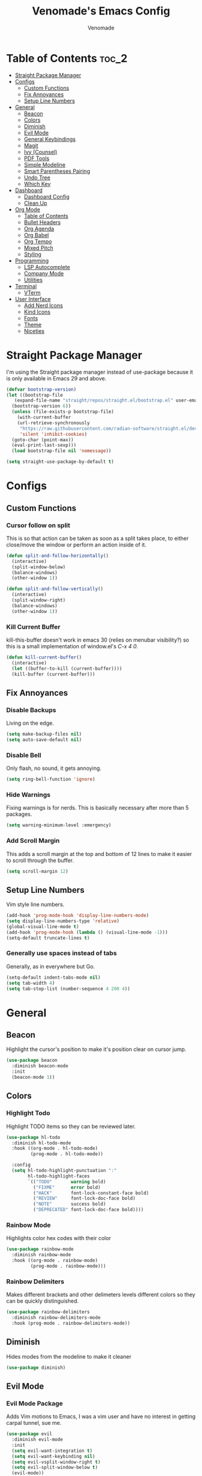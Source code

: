 #+TITLE: Venomade's Emacs Config
#+AUTHOR: Venomade
#+STARTUP: showeverything

* Table of Contents :toc_2:
- [[#straight-package-manager][Straight Package Manager]]
- [[#configs][Configs]]
  - [[#custom-functions][Custom Functions]]
  - [[#fix-annoyances][Fix Annoyances]]
  - [[#setup-line-numbers][Setup Line Numbers]]
- [[#general][General]]
  - [[#beacon][Beacon]]
  - [[#colors][Colors]]
  - [[#diminish][Diminish]]
  - [[#evil-mode][Evil Mode]]
  - [[#general-keybindings][General Keybindings]]
  - [[#magit][Magit]]
  - [[#ivy-counsel][Ivy (Counsel)]]
  - [[#pdf-tools][PDF Tools]]
  - [[#simple-modeline][Simple Modeline]]
  - [[#smart-parentheses-pairing][Smart Parentheses Pairing]]
  - [[#undo-tree][Undo Tree]]
  - [[#which-key][Which Key]]
- [[#dashboard][Dashboard]]
  - [[#dashboard-config][Dashboard Config]]
  - [[#clean-up][Clean Up]]
- [[#org-mode][Org Mode]]
  - [[#table-of-contents][Table of Contents]]
  - [[#bullet-headers][Bullet Headers]]
  - [[#org-agenda][Org Agenda]]
  - [[#org-babel][Org Babel]]
  - [[#org-tempo][Org Tempo]]
  - [[#mixed-pitch][Mixed Pitch]]
  - [[#styling][Styling]]
- [[#programming][Programming]]
  - [[#lsp-autocomplete][LSP Autocomplete]]
  - [[#company-mode][Company Mode]]
  - [[#utilities][Utilities]]
- [[#terminal][Terminal]]
  - [[#vterm][VTerm]]
- [[#user-interface][User Interface]]
  - [[#add-nerd-icons][Add Nerd Icons]]
  - [[#kind-icons][Kind Icons]]
  - [[#fonts][Fonts]]
  - [[#theme][Theme]]
  - [[#niceties][Niceties]]

* Straight Package Manager
I'm using the Straight package manager instead of use-package because it is only available in Emacs 29 and above.
#+begin_src emacs-lisp
  (defvar bootstrap-version)
  (let ((bootstrap-file
	 (expand-file-name "straight/repos/straight.el/bootstrap.el" user-emacs-directory))
	(bootstrap-version 6))
    (unless (file-exists-p bootstrap-file)
      (with-current-buffer
	  (url-retrieve-synchronously
	   "https://raw.githubusercontent.com/radian-software/straight.el/develop/install.el"
	   'silent 'inhibit-cookies)
	(goto-char (point-max))
	(eval-print-last-sexp)))
    (load bootstrap-file nil 'nomessage))

  (setq straight-use-package-by-default t)
#+end_src

* Configs
** Custom Functions
*** Cursor follow on split 
This is so that action can be taken as soon as a split takes place, to either close/move the window or perform an action inside of it.
#+begin_src emacs-lisp
  (defun split-and-follow-horizontally()
    (interactive)
    (split-window-below)
    (balance-windows)
    (other-window 1))

  (defun split-and-follow-vertically()
    (interactive)
    (split-window-right)
    (balance-windows)
    (other-window 1))
#+end_src
*** Kill Current Buffer
kill-this-buffer doesn't work in emacs 30 (relies on menubar visibility?) so this is a small implementation of window.el's /C-x 4 0/.
#+begin_src emacs-lisp
  (defun kill-current-buffer()
    (interactive)
    (let ((buffer-to-kill (current-buffer))))
    (kill-buffer (current-buffer)))
#+end_src

** Fix Annoyances
*** Disable Backups
Living on the edge.
#+begin_src emacs-lisp
  (setq make-backup-files nil)
  (setq auto-save-default nil)
#+end_src
*** Disable Bell
Only flash, no sound, it gets annoying.
#+begin_src emacs-lisp
  (setq ring-bell-function 'ignore)
#+end_src
*** Hide Warnings
Fixing warnings is for nerds. This is basically necessary after more than 5 packages.
#+begin_src emacs-lisp
  (setq warning-minimum-level :emergency)
#+end_src
*** Add Scroll Margin
This adds a scroll margin at the top and bottom of 12 lines to make it easier to scroll through the buffer.
#+begin_src emacs-lisp
  (setq scroll-margin 12)
#+end_src

** Setup Line Numbers
Vim style line numbers.
#+begin_src emacs-lisp
  (add-hook 'prog-mode-hook 'display-line-numbers-mode)
  (setq display-line-numbers-type 'relative)
  (global-visual-line-mode t)
  (add-hook 'prog-mode-hook (lambda () (visual-line-mode -1)))
  (setq-default truncate-lines t)
#+end_src
*** Generally use spaces instead of tabs
Generally, as in everywhere but Go.
#+begin_src emacs-lisp
  (setq-default indent-tabs-mode nil)
  (setq tab-width 4)
  (setq tab-stop-list (number-sequence 4 200 4))
#+end_src

* General
** Beacon
Highlight the cursor's position to make it's position clear on cursor jump.
#+begin_src emacs-lisp
  (use-package beacon
    :diminish beacon-mode
    :init
    (beacon-mode 1))
#+end_src

** Colors
*** Highlight Todo
Highlight TODO items so they can be reviewed later.
#+begin_src emacs-lisp
  (use-package hl-todo
    :diminish hl-todo-mode
    :hook ((org-mode . hl-todo-mode)
           (prog-mode . hl-todo-mode))

    :config
    (setq hl-todo-highlight-punctuation ":"
          hl-todo-highlight-faces
          `(("TODO"       warning bold)
            ("FIXME"      error bold)
            ("HACK"       font-lock-constant-face bold)
            ("REVIEW"     font-lock-doc-face bold)
            ("NOTE"       success bold)
            ("DEPRECATED" font-lock-doc-face bold))))
#+end_src
*** Rainbow Mode
Highlights color hex codes with their color
#+begin_src emacs-lisp
  (use-package rainbow-mode
    :diminish rainbow-mode
    :hook ((org-mode . rainbow-mode)
           (prog-mode . rainbow-mode)))
#+end_src
***  Rainbow Delimiters
Makes different brackets and other delimeters levels different colors so they can be quickly distinguished.
#+begin_src emacs-lisp
  (use-package rainbow-delimiters
    :diminish rainbow-delimiters-mode
    :hook (prog-mode . rainbow-delimiters-mode))
#+end_src

** Diminish
Hides modes from the modeline to make it cleaner
#+begin_src emacs-lisp
  (use-package diminish)
#+end_src

** Evil Mode
*** Evil Mode Package
Adds Vim motions to Emacs, I was a vim user and have no interest in getting carpal tunnel, sue me.
#+begin_src emacs-lisp
  (use-package evil
    :diminish evil-mode
    :init
    (setq evil-want-integration t)
    (setq evil-want-keybinding nil)
    (setq evil-vsplit-window-right t)
    (setq evil-split-window-below t)
    (evil-mode))
#+end_src
*** Evil Collection
Adds Vim motions to even more Emacs packages.
#+begin_src emacs-lisp
  (use-package evil-collection
    :after evil
    :config
    (setq evil-collection-mode-list '(dashboard dired ibuffer magit))
    (evil-collection-init))
#+end_src

** General Keybindings
Keybindings for my most common actions.
#+begin_src emacs-lisp
  (use-package general
    :diminish general-override-mode
    :config
    (general-evil-setup)

    ;; Set 'SPC' as the leader key
    ;; and 'C-SPC' as the global leader
    (global-unset-key (kbd "C-SPC"))
    (general-create-definer vnmd/leader-keys
                            :states '(normal insert visual emacs)
                            :keymaps 'override
                            :prefix "SPC"
                            :global-prefix "C-SPC") ;; For insert mode

    (vnmd/leader-keys
      "/" '(swiper t :wk "Search")
      "r" '(:ignore t :wk "Reload")
      "r c" '((lambda () (interactive) (load-file "~/.emacs.d/init.el")) :wk "Reload Config"))

    (vnmd/leader-keys
      "b" '(:ignore t :wk "Buffer")
      "b b" '(switch-to-buffer :wk "Switch buffer")
      "b k" '(kill-current-buffer :wk "Kill this buffer")
      "b n" '(next-buffer :wk "Next buffer")
      "b p" '(previous-buffer :wk "Previous buffer")
      "b r" '(revert-buffer :wk "Reload buffer"))

    (vnmd/leader-keys
      "e" '(:ignore t :wk "Emacs")
      "e b" '(eval-buffer :wk "Evaluate Elisp buffer")
      "e d" '(eval-defun :wk "Evaluate Elisp defun")
      "e e" '(eval-expression :wk "Evaluate Elisp expression")
      "e l" '(eval-last-sexp :wk "Evaluate Elisp expression before point")
      "e r" '(eval-region :wk "Evaluate Elisp region")
      "e s" '(eshell :wk "Eshell")
      "e t" '(ef-themes-load-random :wk "Theme Switch"))

    (vnmd/leader-keys
      "f" '(:ignore t :wk "Open File")
      "f c" '((lambda () (interactive) (find-file "~/.emacs.d/config.org")) :wk "Open Emacs config")
      "f f" '(counsel-fzf :wk "Find (File) Fuzzy")
      "f g" '(counsel-rg :wk "Find (Rip)Grep")
      "f p" '(find-file :wk "Find (File) Path")
      "f r" '(counsel-recentf :wk "Recent file"))

    (vnmd/leader-keys
      "g" '(:ignore t :wk "Git")
      "g s" '(magit-status :wk "Git Status"))

    (vnmd/leader-keys
      "l" '(:ignore t :wk "LSP")
      "l a" '(lsp-execute-code-action :wk "Code Action")
      "l d" '(lsp-describe-thing-at-point :wk "Documentation")
      "l c" '(comment-line :wk "Comment line")
      "l f" '(lsp-format-buffer :wk "Format Code")
      "l g" '(lsp-ui-peek-find-definitions :wk "Goto Definition")
      "l i" '(lsp-ui-peek-find-implementation :wk "Implementation")
      "l n" '(lsp-rename :wk "(Re)Name")
      "l r" '(lsp-ui-peek-find-references :wk "References")
      "l w" '(lsp-ui-flycheck-list :wk "Show Diagnostics"))

    (vnmd/leader-keys
      "m" '(:ignore t :wk "Make")
      "m c" '(compile :wk "Compile")
      "m r" '(recompile :wk "Recompile"))

    (vnmd/leader-keys
      "o" '(:ignore t :wk "Org Mode")
      "o a" '(org-agenda :wk "Open Agenda")
      "o A" '((lambda () (interactive) (find-file "~/Documents/Org/agenda.org")) :wk "Edit Agenda")
      "o d" '(:ignore t :wk "Date")
      "o d n" '(org-timestamp-up :wk "Next Date")
      "o d p" '(org-timestamp-down :wk "Previous Date")
      "o d d" '(org-time-stamp :wk "Insert Date")
      "o e" '(:ignore t :wk "Org Export")
      "o e h" '(org-html-export-to-html :wk "Export to HTML"))

    (vnmd/leader-keys
      "p" '(:ignore t :wk "Project")
      "p b" '(project-list-buffers :wk "Project Buffers")
      "p c" '(project-compile :wk "Compile Project")
      "p e" '(project-dired :wk "Explore Project")
      "p f" '(project-find-file :wk "Find File")
      "p g" '(project-find-regexp :wk "Grep Project")
      "p o" '(project-find-dir :wk "Open Project"))

    (vnmd/leader-keys
      "t" '(:ignore t :wk "Terminal")
      "t t" '(vterm-toggle :wk "Toggle Terminal"))

    (vnmd/leader-keys
      "u" '(undo-tree-visualize :wk "Undo Tree"))

    (vnmd/leader-keys
      "w" '(:ignore t :wk "Windows")

      "w h" '(evil-window-left :wk "Window Left")
      "w <left>" '(evil-window-left :wk "Window Left")

      "w j" '(evil-window-down :wk "Window Down")
      "w <down>" '(evil-window-down :wk "Window Down")

      "w k" '(evil-window-up :wk "Window Up")
      "w <up>" '(evil-window-up :wk "Window Up")

      "w l" '(evil-window-right :wk "Window Right")
      "w <right>" '(evil-window-right :wk "Window Right")

      "w u" '(winner-undo :wk "Undo Movement")
      "w r" '(winner-redo :wk "Redo Movement")

      "w c" '(evil-window-delete :wk "Close Window")
      "w n" '(evil-window-new :wk "New Window")
      "w v" '(evil-window-vsplit :wk "Split Window (Vertical)")
      "w s" '(evil-window-split :wk "Split Window (Horizontal)"))

    (vnmd/leader-keys
      :keymaps 'org-mode-map
      "c" '(:ignore t :wk "Org-Src")
      "c '" '(org-edit-src-code :wk "Edit Source Block"))
    (vnmd/leader-keys
      :keymaps 'org-src-mode-map
      "c" '(:ignore t :wk "Org-Src")
      "c '" '(org-edit-src-exit :wk "Exit Source Block"))
    )
#+end_src

** Magit
A very extensive Git GUI for Emacs.
#+begin_src emacs-lisp
  (use-package magit
    :after evil-collection)
#+end_src

** Ivy (Counsel)
*** Counsel
Adds better fuzzy completion to many Emacs commands.
#+begin_src emacs-lisp
  (use-package counsel
    :diminish counsel-mode
    :after ivy
    :config (counsel-mode))
#+end_src
*** Counsel Web
Adds an interactible web search into emacs.
#+begin_src emacs-lisp
  (use-package counsel-web)
  (setq counsel-web-search-action 'browse-url)
#+end_src
*** Ivy
Adds fuzzy completion to basic Emacs commands.
#+begin_src emacs-lisp
  (use-package ivy
    :diminish ivy-mode
    :custom
    (setq ivy-use-virtual-buffers t)
    (setq ivy-count-format "(%d/%d) ")
    (setq enable-recursive-minibuffers t)
    :config
    (ivy-mode))
#+end_src
*** Ivy Rich
Adds Icons to all the new fuzzy completed Emacs commands.
#+begin_src emacs-lisp
  (use-package ivy-rich
    :diminish ivy-rich-mode
    :after ivy
    :init (ivy-rich-mode 1)
    :custom
    (ivy-virtual-abbreviate 'full
                            ivy-rich-switch-buffer-align-virtual-buffer t
                            ivy-rich-path-style 'abbrev))
#+end_src

** PDF Tools
View PDFs within Emacs and have their colours match the theme.
*** Install and Theme
#+begin_src emacs-lisp
  (use-package pdf-tools
    :init
    (pdf-tools-install)
    :config
    (pdf-tools-install)
    :hook (pdf-view-mode . pdf-view-themed-minor-mode))
#+end_src

*** Evil mode compatibility fix
Fix an evil-mode pdf-view-mode compatibility bug that draws a flashing border around the PDF.
#+begin_src emacs-lisp
  (evil-set-initial-state 'pdf-view-mode 'emacs)
  (add-hook 'pdf-view-mode-hook
    (lambda ()
      (set (make-local-variable 'evil-emacs-state-cursor) (list nil))))
#+end_src

** Simple Modeline
Make the modeline simple, yet still display helpful information.
#+begin_src emacs-lisp
  (use-package simple-modeline
    :diminish simple-modeline-mode
    :custom
    (simple-modeline-segments 
    '((simple-modeline-segment-modified
       simple-modeline-segment-buffer-name
       simple-modeline-segment-position)
      (simple-modeline-segment-vc
       ;;simple-modeline-segment-minor-modes
       ;;simple-modeline-segment-misc-info
       ;;simple-modeline-segment-process
       simple-modeline-segment-major-mode)))
    :hook (after-init . simple-modeline-mode))
#+end_src

** Smart Parentheses Pairing
Automatically deals with parentheses in pairs.
#+begin_src emacs-lisp
  (use-package smartparens
    :diminish smartparens-mode
    :hook (prog-mode text-mode markdown-mode)
    :config
    (require 'smartparens-config))
#+end_src

** Undo Tree
Makes undo history like a Git commit tree, very powerful.
#+begin_src emacs-lisp
  (use-package undo-tree
    :diminish undo-tree-mode
    :config
    (setq undo-tree-auto-save-history nil)
    (evil-set-undo-system 'undo-tree)
    (add-hook 'evil-local-mode-hook 'turn-on-undo-tree-mode))
#+end_src

** Which Key
After pressing a key and a half-second delay, list out the possible next keys to perform a shortcut.
#+begin_src emacs-lisp
  (use-package which-key
    :diminish which-key-mode
    :init
    (which-key-mode 1)
    :config
    (setq which-key-side-window-location 'bottom
          which-key-sort-order #'which-key-key-order-alpha
          which-key-sort-uppercase-first nil
          which-key-add-column-padding 1
          which-key-max-display-columns nil
          which-key-min-display-lines 6
          which-key-side-window-slot -10
          which-key-side-window-max-height 0.25
          which-key-idle-delay 0.4
          which-key-max-description-length 25
          which-key-allow-imprecise-window-fit t
          which-key-separator " -> " ))
#+end_src

* Dashboard
** Dashboard Config
A dashboard for quick actions after entering Emacs.
#+begin_src emacs-lisp
  (use-package welcome-dashboard
    :diminish welcome-dashboard-mode
    :straight '(:type git :host github :repo "konrad1977/welcome-dashboard")
    :config
    (setq welcome-dashboard-latitude 52.0848
          welcome-dashboard-longitude 0.4368 ;; latitude and longitude must be set to show weather information
          welcome-dashboard-path-max-length 75
          welcome-dashboard-use-fahrenheit nil
          welcome-dashboard-min-left-padding 10
          welcome-dashboard-image-file "~/.emacs.d/EmacsLogo.png"
          welcome-dashboard-image-width 261
          welcome-dashboard-image-height 220
          welcome-dashboard-max-number-of-todos 5
          welcome-dashboard-title "Welcome Venomade. Time to Emacs!")
    (welcome-dashboard-create-welcome-hook)) 

#+end_src

** Clean Up
*** Hide Mode Line
Hide the modeline in the dashboard.
#+begin_src emacs-lisp
  (use-package hide-mode-line
    :hook
    (welcome-dashboard-mode . hide-mode-line-mode))
#+end_src
*** Hide messages
Hide startup messages, like 'hide warnings' but for information tooltips.
#+begin_src emacs-lisp
  (defun display-startup-echo-area-message ()
    (message ""))
  (setq inhibit-startup-message t)
  (setq inhibit-startup-echo-area-message t)

  (defun dashboard-quiet()
    "Shut up those messages"
    (message nil))

  (add-hook 'dashboard-quiet 'welcome-dashboard-mode)
#+end_src

* Org Mode
** Table of Contents
Automatically generate a table of contents for an Org file.
#+begin_src emacs-lisp
  (use-package toc-org
    :diminish toc-org-mode
    :commands toc-org-enable
    :init (add-hook 'org-mode-hook 'toc-org-enable)
    :config (setq org-src-window-setup 'current-window))
  (add-hook 'org-mode-hook 'org-indent-mode)
#+end_src

** Bullet Headers 
Stylize Org Mode headers with Nerd Icons.
#+begin_src emacs-lisp
  (use-package org-bullets
    :diminish org-bullets-mode
    :config
    (setq org-bullets-bullet-list '(
                                    ""
                                    ""
                                    ""
                                    ""
                                    "")))
  (add-hook 'org-mode-hook (lambda () (org-bullets-mode 1)))
#+end_src

** Org Agenda
Manage a Todo list, a Calendar, and other organization tools with Org.
#+begin_src emacs-lisp
  (setq org-agenda-files '("~/Documents/Org/agenda.org"))
  (setq org-fancy-priorities-list '("[A]" "[B]" "[C]")
        org-priority-faces
        '((?A :foreground "#ff6c6b" :weight bold)
          (?B :foreground "#ffff91" :weight bold)
          (?C :foreground "#aaffaa" :weight bold)))
  (setq org-agenda-custom-commands
        '(("v" "View Agenda"
           ((tags "PRIORITY=\"A\""
                  ((org-agenda-skip-function '(org-agenda-skip-entry-if 'todo 'done))
                   (org-agenda-overriding-header "HIGH PRIORITY:")))
            (tags "PRIORITY=\"B\""
                  ((org-agenda-skip-function '(org-agenda-skip-entry-if 'todo 'done))
                   (org-agenda-overriding-header "Medium Priority:")))
            (tags "PRIORITY=\"C\""
                  ((org-agenda-skip-function '(org-agenda-skip-entry-if 'todo 'done))
                   (org-agenda-overriding-header "low priority:")))
            (agenda "")
            (alltodo "")))))
#+end_src

** Org Babel
Setup literate progamming in Org Mode.
*** Config
Don't ask for conformation when evaluating source blocks.
#+begin_src emacs-lisp
  (setq org-confirm-babel-evaluate nil)
#+end_src
*** Load Languages
#+begin_src emacs-lisp
  (org-babel-do-load-languages
   'org-babel-load-languages
   '((python . t)
     (scheme . t)))
#+end_src

** Org Tempo
This provides shorthands for Org functions.
#+begin_src emacs-lisp
  (require 'org-tempo)
#+end_src

** Mixed Pitch
Allow Monospace fonts and Proportional fonts in the same buffer, enabling it for Org Mode.
#+begin_src emacs-lisp
  (use-package mixed-pitch
    :diminish mixed-pitch-mode
    :hook
    (org-mode . mixed-pitch-mode))
#+end_src

** Styling
Hide markers for bold, italic and other types of text styling.
#+begin_src emacs-lisp
  (setq org-hide-emphasis-markers t)
#+end_src

* Programming
** LSP Autocomplete
Use the LSP-Mode backend.
#+begin_src emacs-lisp
  (use-package lsp-mode
    :init (setq gc-cons-threshold 100000000
                lsp-headerline-breadcrumb-enable nil)
    :hook ((prog-mode . lsp))
    :commands lsp)

  (use-package lsp-ui :commands lsp-ui-mode)

  (use-package lsp-ivy :commands lsp-ivy-workspace-symbol)

  (use-package dap-mode)
#+end_src

** Company Mode
Add Autocomplete UI.
#+begin_src emacs-lisp
  (use-package company
    :hook
    (prog-mode . company-mode)
    :config
    (setq company-minimum-prefix-length 1
          company-tooltip-minimum-width 70
          company-tooltip-maximum-width 70
          company-idle-delay 0.0))

  (use-package company-prescient
    :hook (company-mode . company-prescient-mode))
#+end_src

** Utilities
*** Flycheck
Syntax checking for Emacs.
#+begin_src emacs-lisp
  (use-package flycheck
    :diminish flycheck-mode
    :defer t
    :init (global-flycheck-mode))
#+end_src
*** Tree Sitter
Insane syntax highlighting.
#+begin_src emacs-lisp
  (use-package tree-sitter)
  (use-package tree-sitter-langs)

  (global-tree-sitter-mode)
  (add-hook 'tree-sitter-after-on-hook #'tree-sitter-hl-mode)
#+end_src
*** Languages
Specific language packages.
**** Rust
Use rust-mode with treesitter and add cargo's binaries to path.
#+begin_src emacs-lisp
  (use-package rust-mode
    :init
    (setq rust-mode-treesitter-derive t))

  (setenv "PATH"
          (concat
           (concat
            (concat
             (expand-file-name "~/.cargo/bin")
             ":")
            (getenv "PATH"))))

  (setq exec-path
        (append exec-path
                (list (expand-file-name "~/.cargo/bin"))))
  (use-package flycheck-rust
    :config
    (add-hook 'flycheck-mode-hook #'flycheck-rust-setup))
#+end_src
**** Go
Use go-mode, set tab-width there to 4 and add go's binaries to path.
#+begin_src emacs-lisp
  (use-package go-mode
    :config
    (add-hook 'go-mode (lambda () (setq tab-width 4))))

  (setenv "PATH"
          (concat
           (concat
            (concat
             (expand-file-name "~/go/bin")
             ":")
            (getenv "PATH"))))

  (setq exec-path
        (append exec-path
                (list (expand-file-name "~/go/bin"))))
#+end_src
**** Haskell
Use haskell-mode and add ghcup's binaries to path.
#+begin_src emacs-lisp
  (use-package haskell-mode)
  (setenv "PATH"
          (concat
           (concat
            (concat
             (expand-file-name "~/.ghcup/bin")
             ":")
            (getenv "PATH"))))

  (setq exec-path
        (append exec-path
                (list (expand-file-name "~/.ghcup/bin"))))
#+end_src

* Terminal
** VTerm
Add a more traditional terminal to Emacs.
*** VTerm Package
#+begin_src emacs-lisp
  (use-package vterm
    :config
    (setq shell-file-name "/bin/zsh"
          vterm-max-scrollback 5000))
#+end_src
*** VTerm Toggle
Toggle VTerm with 'SPC-t-t'
#+begin_src emacs-lisp
  (use-package vterm-toggle
    :after vterm
    :config
    (setq vterm-toggle-fullscreen-p nil)
    (setq vterm-toggle-scope 'project)
    (add-to-list 'display-buffer-alist
                 '((lambda (buffer-or-name _)
                     (let ((buffer (get-buffer buffer-or-name)))
                       (with-current-buffer buffer
                         (or (equal major-mode 'vterm-mode)
                             (string-prefix-p vterm-buffer-name (buffer-name buffer))))))
                   (display-buffer-reuse-window display-buffer-at-bottom)
                   (reusable-frames . visible)
                   (window-height . 0.3))))
#+end_src
*** VTerm Evil Mode Fix
Fix Evil Mode paste incompatibility with VTerm
#+begin_src emacs-lisp
  (defun vterm-evil-p-remap ()
    "Remap 'p' key in Evil's normal state to execute 'vterm-yank' in vterm buffers."
    (interactive)
    (when (and (bound-and-true-p evil-mode)
               (eq major-mode 'vterm-mode))
      (define-key evil-normal-state-map "p" 'vterm-yank)))

  (add-hook 'vterm-mode-hook 'vterm-evil-p-remap)
#+end_src

* User Interface
** Add Nerd Icons 
Use Icons from Nerd Font to add a little modern spice to Emacs.
#+begin_src emacs-lisp
  (use-package nerd-icons
    :if (display-graphic-p))

  (use-package nerd-icons-dired
    :hook
    (dired-mode . nerd-icons-dired-mode))

  (use-package nerd-icons-ivy-rich
      :init (nerd-icons-ivy-rich-mode 1))

  (setq welcome-dashboard-use-nerd-icons t)
#+end_src

** Kind Icons
#+begin_src emacs-lisp
  (use-package kind-icon
    :after corfu
    :custom
    (kind-icon-default-face 'corfu-default)
    :config
    (add-to-list 'corfu-margin-formatters #'kind-icon-margin-formatter))
#+end_src

** Fonts
*** Set Font
Set fonts for both Monospace and Proportional text.
#+begin_src emacs-lisp
  (defvar customfontvar "Ubuntu Mono")

  (set-face-attribute 'variable-pitch nil
                      :font customfontvar
                      :height 120
                      :weight 'regular)

  (add-to-list 'default-frame-alist
               `(font . ,(concat customfontvar "-12")))

  (set-face-attribute 'font-lock-comment-face nil
                      :slant 'italic)

  (set-face-attribute 'font-lock-keyword-face nil
                      :slant 'italic)

  (add-hook 'org-mode-hook
            (lambda () (face-remap-add-relative 'default :family customfontvar)))
#+end_src
*** Ligatures
Make ligature symbols out of common function symbols.
#+begin_src emacs-lisp
    (dolist (char/ligature-re
	     `((?-  . ,(rx (or (or "-->" "-<<" "->>" "-|" "-~" "-<" "->") (+ "-"))))
	       (?/  . ,(rx (or (or "/==" "/=" "/>" "/**" "/*") (+ "/"))))
	       (?*  . ,(rx (or (or "*>" "*/") (+ "*"))))
	       (?<  . ,(rx (or (or "<<=" "<<-" "<|||" "<==>" "<!--" "<=>" "<||" "<|>" "<-<"
				   "<==" "<=<" "<-|" "<~>" "<=|" "<~~" "<$>" "<+>" "</>"
				   "<*>" "<->" "<=" "<|" "<:" "<>"  "<$" "<-" "<~" "<+"
				   "</" "<*")
			       (+ "<"))))
	       (?:  . ,(rx (or (or ":?>" "::=" ":>" ":<" ":?" ":=") (+ ":"))))
	       (?=  . ,(rx (or (or "=>>" "==>" "=/=" "=!=" "=>" "=:=") (+ "="))))
	       (?!  . ,(rx (or (or "!==" "!=") (+ "!"))))
	       (?>  . ,(rx (or (or ">>-" ">>=" ">=>" ">]" ">:" ">-" ">=") (+ ">"))))
	       (?&  . ,(rx (+ "&")))
	       (?|  . ,(rx (or (or "|->" "|||>" "||>" "|=>" "||-" "||=" "|-" "|>"
				   "|]" "|}" "|=")
			       (+ "|"))))
	       (?.  . ,(rx (or (or ".?" ".=" ".-" "..<") (+ "."))))
	       (?+  . ,(rx (or "+>" (+ "+"))))
	       (?\[ . ,(rx (or "[<" "[|")))
	       (?\{ . ,(rx "{|"))
	       (?\? . ,(rx (or (or "?." "?=" "?:") (+ "?"))))
	       (?#  . ,(rx (or (or "#_(" "#[" "#{" "#=" "#!" "#:" "#_" "#?" "#(")
			       (+ "#"))))
	       (?\; . ,(rx (+ ";")))
	       (?_  . ,(rx (or "_|_" "__")))
	       (?~  . ,(rx (or "~~>" "~~" "~>" "~-" "~@")))
	       (?$  . ,(rx "$>"))
	       (?^  . ,(rx "^="))
	       (?\] . ,(rx "]#"))))
      (let ((char (car char/ligature-re))
	    (ligature-re (cdr char/ligature-re)))
	(set-char-table-range composition-function-table char
			      `([,ligature-re 0 font-shape-gstring]))))
#+end_src
*** Font Zooming
Bind both scroling and +/- to zooming.
#+begin_src emacs-lisp
  (global-set-key (kbd "C-=") 'text-scale-increase)
  (global-set-key (kbd "C--") 'text-scale-decrease)
  (global-set-key (kbd "<C-wheel-up>") 'text-scale-increase)
  (global-set-key (kbd "<C-wheel-down>") 'text-scale-decrease)
#+end_src

** Theme
Set the theme to a nice dark one
#+begin_src emacs-lisp
  (use-package ef-themes
    :init
    (load-theme 'ef-kassio t))
#+end_src

** Niceties
*** MacOS Titlebar
Blend MacOS titlebar into Emacs for a seamless effect.
#+begin_src emacs-lisp
  (add-to-list 'default-frame-alist '(ns-transparent-titlebar . t))
  (add-to-list 'default-frame-alist '(ns-appearance . dark)) 
  (setq frame-title-format nil)
  (setq ns-use-proxy-icon nil)
#+end_src
*** Disable Extra GUI Features
Disable GUI features to simplify frames.
#+begin_src emacs-lisp
  (menu-bar-mode -1)
  (tool-bar-mode -1)
  (scroll-bar-mode -1)
#+end_src
*** No Scroll Jump
Scroll line by line instead of jumping multiple.
#+begin_src emacs-lisp
  (setq scroll-conservatively 100)
#+end_src
*** Winner Mode
Allow undoing and redoing of window movements.
#+begin_src emacs-lisp
  (winner-mode 1)
#+end_src
